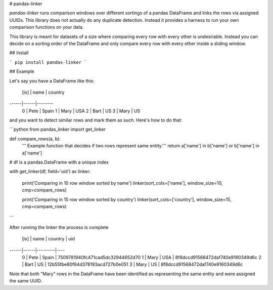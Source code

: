 # pandas-linker

`pandas-linker` runs comparison windows over different sortings of a pandas DataFrame and links the rows via assigned UUIDs. This library does not actually do any duplicate detection. Instead it provides a harness to run your own comparison functions on your data.

This library is meant for datasets of a size where comparing every row with every other is undesirable. Instead you can decide on a sorting order of the DataFrame and only compare every row with every other inside a sliding window.

## Install

```
pip install pandas-linker
```

## Example

Let's say you have a DataFrame like this:

 [ix] | name | country
------|------|--------
   0  | Pete | Spain
   1  | Mary | USA
   2  | Bart | US
   3  | Mary | US

and you want to detect similar rows and mark them as such. Here's how to do that:

```python
from pandas_linker import get_linker


def compare_rows(a, b):
    ''' Example function that decides if two rows represent same entity.'''
    return a['name'] in b['name'] or b['name'] in a['name']

# df is a pandas.DataFrame with a unique index

with get_linker(df, field='uid') as linker:

    print('Comparing in 10 row window sorted by name')
    linker(sort_cols=['name'], window_size=10, cmp=compare_rows)

    print('Comparing in 15 row window sorted by country')
    linker(sort_cols=['country'], window_size=15, cmp=compare_rows)

```

After running the linker the process is complete

 [ix] | name | country | uid
------|------|---------|----
   0  | Pete | Spain   | 7509781940fc471cad5dc32944652d70
   1  | Mary | USA     | 8f8dccd91568472daf740e9160349d6c
   2  | Bart | US      | 12b55fbe80f64d378193acd727b0e051
   3  | Mary | US      | 8f8dccd91568472daf740e9160349d6c

Note that both "Mary" rows in the DataFrame have been identified as representing
the same entity and were assigned the same UUID.


